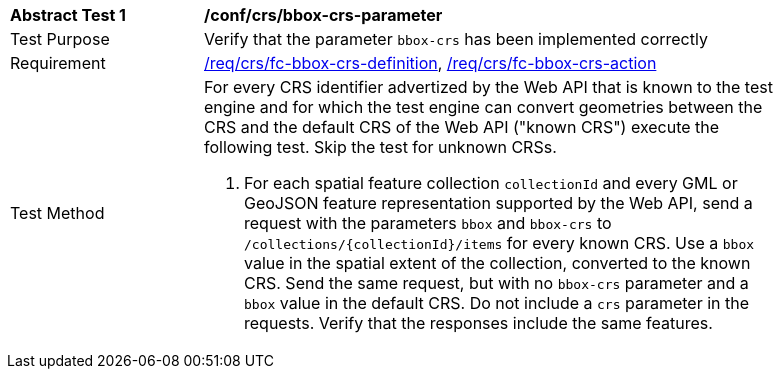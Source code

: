 [[ats_crs_bbox-crs-parameter]]
[width="90%",cols="2,6a"]
|===
^|*Abstract Test {counter:ats-id}* |*/conf/crs/bbox-crs-parameter*
^|Test Purpose |Verify that the parameter `bbox-crs` has been implemented correctly
^|Requirement |<<req_crs_fc-bbox-crs-definition,/req/crs/fc-bbox-crs-definition>>, <<req_crs_fc-bbox-crs-action,/req/crs/fc-bbox-crs-action>>
^|Test Method |For every CRS identifier advertized by the Web API that is known to the test engine and for which the test engine can convert geometries between the CRS and the default CRS of the Web API ("known CRS") execute the following test. Skip the test for unknown CRSs.

. For each spatial feature collection `collectionId` and every GML or GeoJSON feature representation supported by the Web API, send a request with the parameters `bbox` and `bbox-crs` to `/collections/{collectionId}/items` for every known CRS. Use a `bbox` value in the spatial extent of the collection, converted to the known CRS. Send the same request, but with no `bbox-crs` parameter and a `bbox` value in the default CRS. Do not include a `crs` parameter in the requests. Verify that the responses include the same features.
|===
